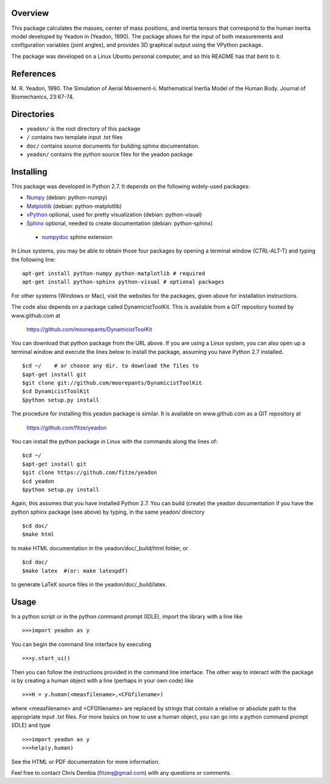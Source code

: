 Overview
========

This package calculates the masses, center of mass positions, and inertia
tensors that correspond to the human inertia model developed by Yeadon
in (Yeadon, 1990). The package allows for the input of both measurements and
configuration variables (joint angles), and provides 3D graphical output
using the VPython package.

The package was developed on a Linux Ubuntu personal computer, and so this
README has that bent to it.

References
==========

M. R. Yeadon, 1990. The Simulation of Aerial Movement-ii. Mathematical Inertia
Model of the Human Body. Journal of Biomechanics, 23:67-74.

Directories
===========

- ``yeadon/`` is the root directory of this package
- ``/`` contains two template input .txt files
- ``doc/`` contains source documents for building sphinx documentation.
- ``yeadon/`` contains the python source files for the yeadon package


Installing
==========

This package was developed in Python 2.7. It depends on the following
widely-used packages:

- Numpy_ (debian: python-numpy)
- Matplotlib_ (debian: python-matplotlib)
- vPython_ optional, used for pretty visualization (debian: python-visual)
- Sphinx_  optional, needed to create documentation (debian: python-sphinx)
 - numpydoc_ sphinx extension

.. _Numpy: http://numpy.scipy.org
.. _Matplotlib: http://matplotlib.sourceforge.net
.. _vPython: http://www.vpython.org
.. _Sphinx: http://sphinx.pocoo.org
.. _numpydoc: http://pypi.python.org/pypi/numpydoc

In Linux systems, you may be able to obtain those four packages by opening a
terminal window (CTRL-ALT-T) and typing the following line::

    apt-get install python-numpy python-matplotlib # required
    apt-get install python-sphinx python-visual # optional packages

For other systems (Windows or Mac), visit the websites for the packages,
given above for installation instructions.

The code also depends on a package called DynamicistToolKit. This is
available from a GIT repository hosted by www.github.com at

    https://github.com/moorepants/DynamicistToolKit

You can download that python package from the URL above. If you are using a
Linux system, you can also open up a terminal window and execute the
lines below to install the package, assuming you have Python 2.7 installed.

::

    $cd ~/    # or choose any dir. to download the files to
    $apt-get install git
    $git clone git://github.com/moorepants/DynamicistToolKit
    $cd DynamicistToolKit
    $python setup.py install

The procedure for installing this yeadon package is similar. It is available
on www.github.com as a GIT repository at

    https://github.com/fitze/yeadon

You can install the python package in Linux with the commands along the lines
of::
    $cd ~/
    $apt-get install git
    $git clone https://github.com/fitze/yeadon
    $cd yeadon
    $python setup.py install

Again, this assumes that you have installed Python 2.7. You can build (create)
the yeadon documentation if you have the python sphinx package (see above) by
typing, in the same yeadon/ directory

::

    $cd doc/
    $make html

to make HTML documentation in the yeadon/doc/_build/html folder, or

::

    $cd doc/
    $make latex  #(or: make latexpdf)

to generate LaTeX source files in the yeadon/doc/_build/latex.

Usage
=====

In a python script or in the python command prompt (IDLE), import the library
with a line like

::

    >>>import yeadon as y

You can begin the command line interface by executing

::

    >>>y.start_ui()

Then you can follow the instructions provided in the command line interface.
The other way to interact with the package is by creating a human object
with a line (perhaps in your own code) like

::

    >>>H = y.human(<measfilename>,<CFGfilename>)

where <measfilename> and <CFGfilename> are replaced by strings that contain
a relative or absolute path to the appropriate input .txt files. For more
basics on how to use a human object, you can go into a python command prompt
(IDLE) and type

::

    >>>import yeadon as y
    >>>help(y.human)

See the HTML or PDF documentation for more information.

Feel free to contact Chris Dembia (fitzeq@gmail.com) with any questions or
comments.

